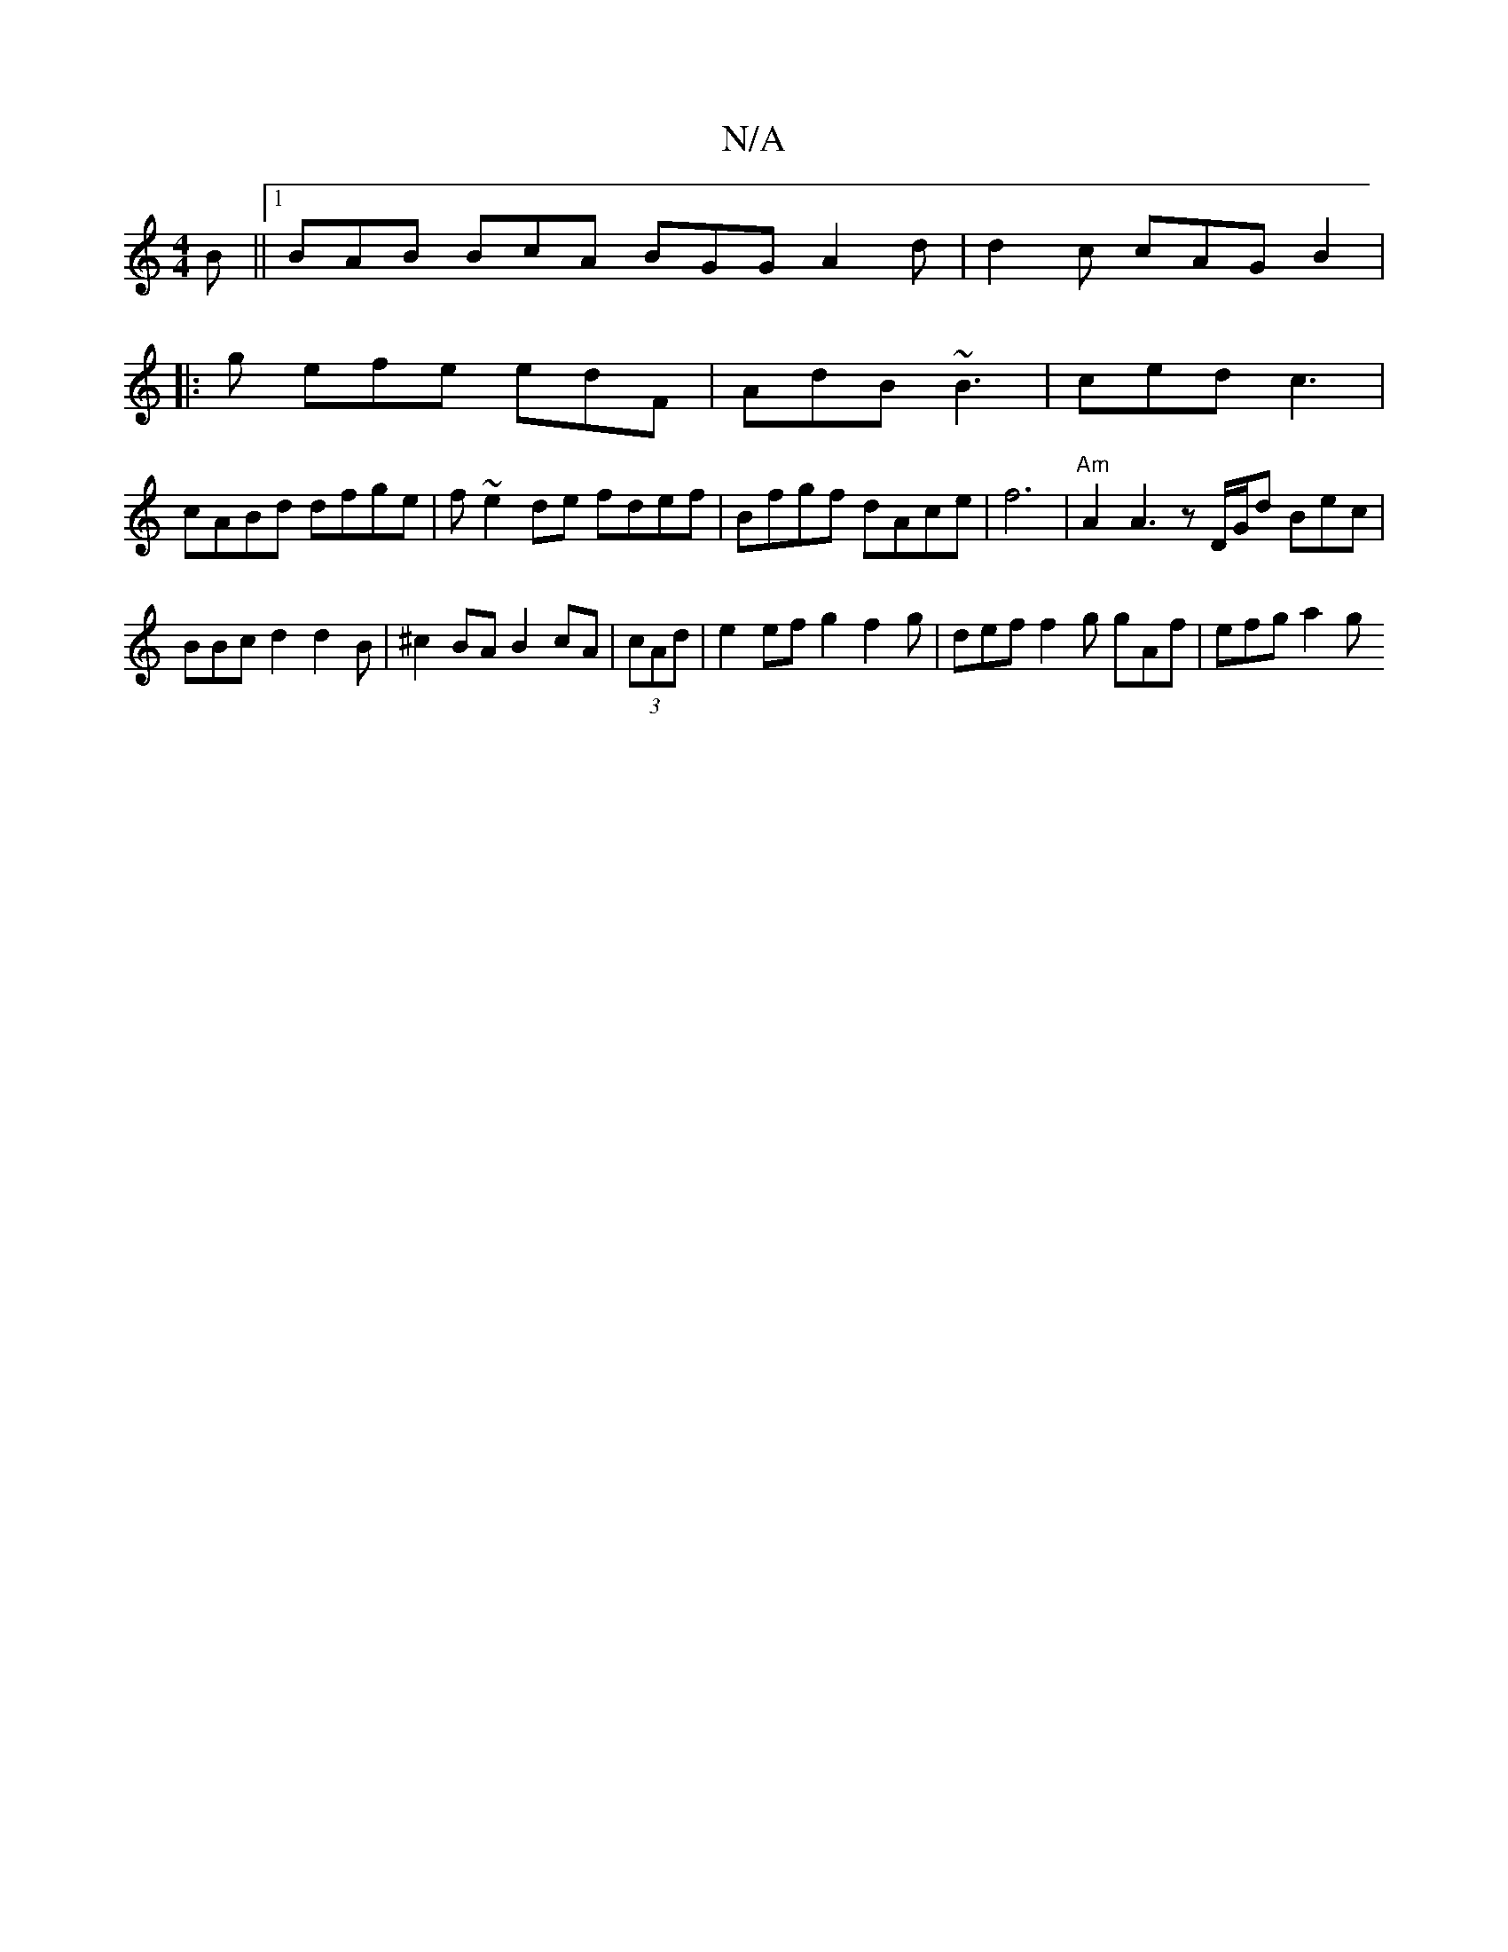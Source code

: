 X:1
T:N/A
M:4/4
R:N/A
K:Cmajor
2B ||1 BAB BcA BGG A2 d |d2c cAG B2|
|: g efe edF|AdB ~B3 | ced c3 |
cABd dfge | f ~e2 de fdef | Bfgf dAce | f6 | "Am"A2 A3 zD/G/d Bec | BBc d2 d2B|^c2BA B2cA|(3cAd | e2ef g2 f2g|def f2 g gAf|efg a2g 